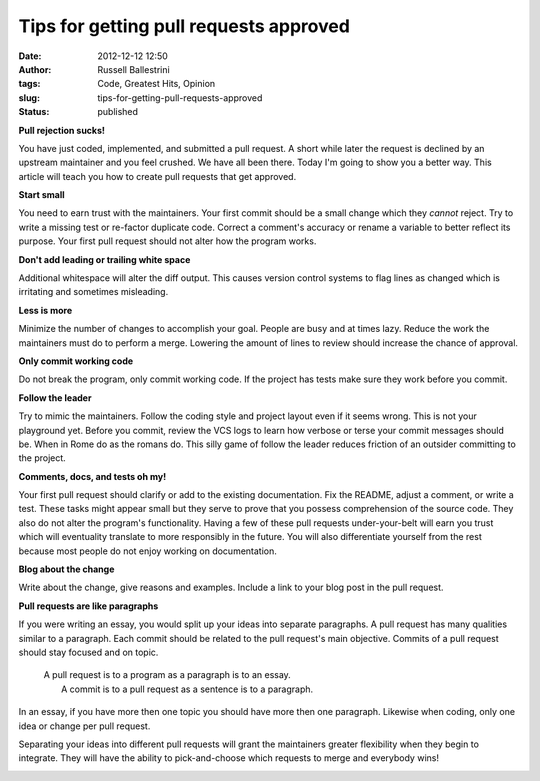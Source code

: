Tips for getting pull requests approved
#######################################
:date: 2012-12-12 12:50
:author: Russell Ballestrini
:tags: Code, Greatest Hits, Opinion
:slug: tips-for-getting-pull-requests-approved
:status: published

**Pull rejection sucks!**

You have just coded, implemented, and submitted a pull request. A short
while later the request is declined by an upstream maintainer and you
feel crushed. We have all been there. Today I'm going to show you a
better way. This article will teach you how to create pull requests that
get approved.

**Start small**

You need to earn trust with the maintainers. Your first commit should be
a small change which they *cannot* reject. Try to write a missing test
or re-factor duplicate code. Correct a comment's accuracy or rename a
variable to better reflect its purpose. Your first pull request should
not alter how the program works.

|start-small.xcf|

**Don't add leading or trailing white space**

Additional whitespace will alter the diff output. This causes version
control systems to flag lines as changed which is irritating and
sometimes misleading.

|spot-the-diff.xcf|

**Less is more**

Minimize the number of changes to accomplish your goal. People are busy
and at times lazy. Reduce the work the maintainers must do to perform a
merge. Lowering the amount of lines to review should increase the chance
of approval.

|less-is-more.xcf|

**Only commit working code**

Do not break the program, only commit working code. If the project has
tests make sure they work before you commit.

|commit-working-code.xcf|

**Follow the leader**

Try to mimic the maintainers. Follow the coding style and project layout
even if it seems wrong. This is not your playground yet. Before you
commit, review the VCS logs to learn how verbose or terse your commit
messages should be. When in Rome do as the romans do. This silly game of
follow the leader reduces friction of an outsider committing to the
project.

|follow-the-leader.xcf|

**Comments, docs, and tests oh my!**

Your first pull request should clarify or add to the existing
documentation. Fix the README, adjust a comment, or write a test. These
tasks might appear small but they serve to prove that you possess
comprehension of the source code. They also do not alter the program's
functionality. Having a few of these pull requests under-your-belt will
earn you trust which will eventuality translate to more responsibly in
the future. You will also differentiate yourself from the rest because
most people do not enjoy working on documentation.

|comments-docs-tests-oh-my.xcf|

**Blog about the change**

Write about the change, give reasons and examples. Include a link to
your blog post in the pull request.

|ideas-blog-get-heard.xcf|

**Pull requests are like paragraphs**

If you were writing an essay, you would split up your ideas into
separate paragraphs. A pull request has many qualities similar to a
paragraph. Each commit should be related to the pull request's main
objective. Commits of a pull request should stay focused and on topic.

    | A pull request is to a program as a paragraph is to an essay.
    |  A commit is to a pull request as a sentence is to a paragraph.

In an essay, if you have more then one topic you should have more then
one paragraph. Likewise when coding, only one idea or change per pull
request.

Separating your ideas into different pull requests will grant the
maintainers greater flexibility when they begin to integrate. They will
have the ability to pick-and-choose which requests to merge and
everybody wins!

|pull-request-stay-focused.xcf|

.. |start-small.xcf| image:: /uploads/2012/12/start-small.xcf_.png
   :target: /uploads/2012/12/start-small.xcf_.png
.. |spot-the-diff.xcf| image:: /uploads/2012/12/spot-the-diff.xcf_.png
   :target: /uploads/2012/12/spot-the-diff.xcf_.png
.. |less-is-more.xcf| image:: /uploads/2012/12/less-is-more.xcf_.png
   :target: /uploads/2012/12/less-is-more.xcf_.png
.. |commit-working-code.xcf| image:: /uploads/2012/12/commit-working-code.xcf_.png
   :target: /uploads/2012/12/commit-working-code.xcf_.png
.. |follow-the-leader.xcf| image:: /uploads/2012/12/follow-the-leader.xcf_.png
   :target: /uploads/2012/12/follow-the-leader.xcf_.png
.. |comments-docs-tests-oh-my.xcf| image:: /uploads/2012/12/comments-docs-tests-oh-my.xcf_.png
   :target: /uploads/2012/12/comments-docs-tests-oh-my.xcf_.png
.. |ideas-blog-get-heard.xcf| image:: /uploads/2012/12/ideas-blog-get-heard.xcf_.png
   :target: /uploads/2012/12/ideas-blog-get-heard.xcf_.png
.. |pull-request-stay-focused.xcf| image:: /uploads/2012/12/pull-request-stay-focused.xcf_.png
   :target: /uploads/2012/12/pull-request-stay-focused.xcf_.png
